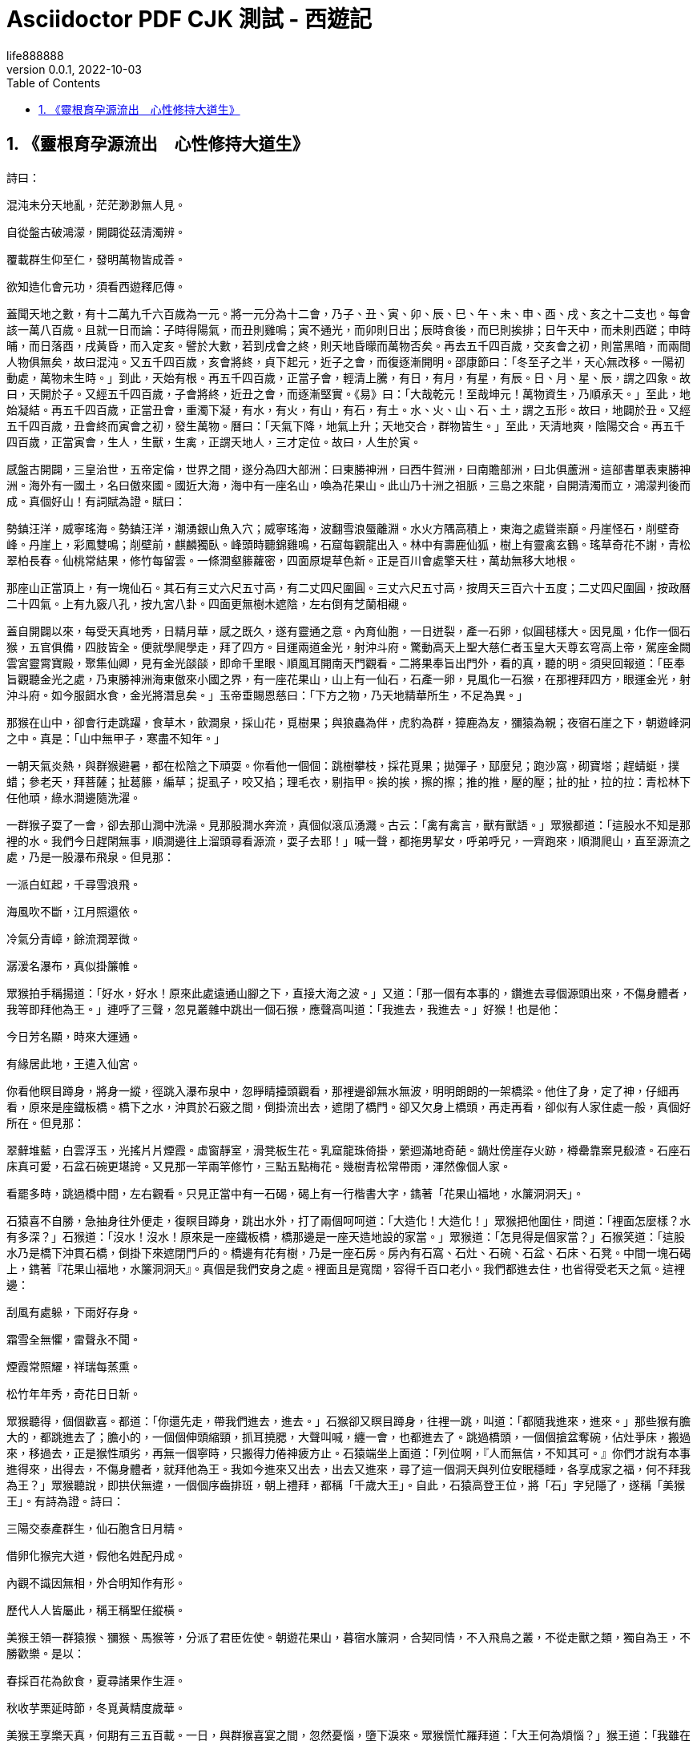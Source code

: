 = Asciidoctor PDF CJK 測試 - 西遊記
life888888
:doctype: article
//:doctype: book
:encoding: utf-8
:lang: zh-tw
:toc: left
:numbered:
:author: life888888
:subject: Asciidoctor PDF CJK 測試2 - 測試長篇中文分段格式
:keywords: Asciidoctor,AsciidoctorJ,AsciidocFX,CJK,PDF,Asciidoctor-PDF,Asciidoctor-PDF-CJK-Ext
:revnumber: 0.0.1
:revdate: 2022-10-03
//CUSTOM THEME
//:pdf-theme: {docdir}/custom-theme/custom-default-ext-notosans-cjk-tc-theme.yml
//:pdf-theme: {docdir}/custom-theme/custom-default-notosans-cjk-tc-theme.yml
//:pdf-theme: {docdir}/custom-theme/custom-notosans-cjk-tc-theme.yml
//ASCIIDOCTOR-PDF-EXT-CJK THEME
//:pdf-theme: uri:classloader:/data/themes/default-ext-notosans-cjk-tc-theme.yml
//:pdf-theme: uri:classloader:/data/themes/default-notosans-cjk-tc-theme.yml
//:pdf-theme: uri:classloader:/data/themes/notosans-cjk-tc-theme.yml
//:pdf-theme: default-ext-notosans-cjk-tc
//:pdf-theme: default-notosans-cjk-tc
//:pdf-theme: notosans-cjk-tc
// REPLACE notosans to notosansmono or notoserif

ifdef::backend-pdf[]

* backend: **{backend}**

* pdf-theme: **{pdf-theme}**

* pdf-themesdir: **{pdf-themesdir}**

* pdf-fontsdir: **{pdf-fontsdir}**

endif::[]

== 《靈根育孕源流出　心性修持大道生》

詩曰：

混沌未分天地亂，茫茫渺渺無人見。

自從盤古破鴻濛，開闢從茲清濁辨。

覆載群生仰至仁，發明萬物皆成善。

欲知造化會元功，須看西遊釋厄傳。

蓋聞天地之數，有十二萬九千六百歲為一元。將一元分為十二會，乃子、丑、寅、卯、辰、巳、午、未、申、酉、戌、亥之十二支也。每會該一萬八百歲。且就一日而論：子時得陽氣，而丑則雞鳴；寅不通光，而卯則日出；辰時食後，而巳則挨排；日午天中，而未則西蹉；申時晡，而日落酉，戌黃昏，而入定亥。譬於大數，若到戌會之終，則天地昏曚而萬物否矣。再去五千四百歲，交亥會之初，則當黑暗，而兩間人物俱無矣，故曰混沌。又五千四百歲，亥會將終，貞下起元，近子之會，而復逐漸開明。邵康節曰：「冬至子之半，天心無改移。一陽初動處，萬物未生時。」到此，天始有根。再五千四百歲，正當子會，輕清上騰，有日，有月，有星，有辰。日、月、星、辰，謂之四象。故曰，天開於子。又經五千四百歲，子會將終，近丑之會，而逐漸堅實。《易》曰：「大哉乾元！至哉坤元！萬物資生，乃順承天。」至此，地始凝結。再五千四百歲，正當丑會，重濁下凝，有水，有火，有山，有石，有土。水、火、山、石、土，謂之五形。故曰，地闢於丑。又經五千四百歲，丑會終而寅會之初，發生萬物。曆曰：「天氣下降，地氣上升；天地交合，群物皆生。」至此，天清地爽，陰陽交合。再五千四百歲，正當寅會，生人，生獸，生禽，正謂天地人，三才定位。故曰，人生於寅。

感盤古開闢，三皇治世，五帝定倫，世界之間，遂分為四大部洲：曰東勝神洲，曰西牛賀洲，曰南贍部洲，曰北俱蘆洲。這部書單表東勝神洲。海外有一國土，名曰傲來國。國近大海，海中有一座名山，喚為花果山。此山乃十洲之祖脈，三島之來龍，自開清濁而立，鴻濛判後而成。真個好山！有詞賦為證。賦曰：

	
勢鎮汪洋，威寧瑤海。勢鎮汪洋，潮湧銀山魚入穴；威寧瑤海，波翻雪浪蜃離淵。水火方隅高積上，東海之處聳崇巔。丹崖怪石，削壁奇峰。丹崖上，彩鳳雙鳴；削壁前，麒麟獨臥。峰頭時聽錦雞鳴，石窟每觀龍出入。林中有壽鹿仙狐，樹上有靈禽玄鶴。瑤草奇花不謝，青松翠柏長春。仙桃常結果，修竹每留雲。一條澗壑籐蘿密，四面原堤草色新。正是百川會處擎天柱，萬劫無移大地根。



那座山正當頂上，有一塊仙石。其石有三丈六尺五寸高，有二丈四尺圍圓。三丈六尺五寸高，按周天三百六十五度；二丈四尺圍圓，按政曆二十四氣。上有九竅八孔，按九宮八卦。四面更無樹木遮陰，左右倒有芝蘭相襯。



蓋自開闢以來，每受天真地秀，日精月華，感之既久，遂有靈通之意。內育仙胞，一日迸裂，產一石卵，似圓毬樣大。因見風，化作一個石猴，五官俱備，四肢皆全。便就學爬學走，拜了四方。目運兩道金光，射沖斗府。驚動高天上聖大慈仁者玉皇大天尊玄穹高上帝，駕座金闕雲宮靈霄寶殿，聚集仙卿，見有金光燄燄，即命千里眼、順風耳開南天門觀看。二將果奉旨出門外，看的真，聽的明。須臾回報道：「臣奉旨觀聽金光之處，乃東勝神洲海東傲來小國之界，有一座花果山，山上有一仙石，石產一卵，見風化一石猴，在那裡拜四方，眼運金光，射沖斗府。如今服餌水食，金光將潛息矣。」玉帝垂賜恩慈曰：「下方之物，乃天地精華所生，不足為異。」


那猴在山中，卻會行走跳躍，食草木，飲澗泉，採山花，覓樹果；與狼蟲為伴，虎豹為群，獐鹿為友，獼猿為親；夜宿石崖之下，朝遊峰洞之中。真是：「山中無甲子，寒盡不知年。」


一朝天氣炎熱，與群猴避暑，都在松陰之下頑耍。你看他一個個：跳樹攀枝，採花覓果；拋彈子，邷麼兒；跑沙窩，砌寶塔；趕蜻蜓，撲蜡；參老天，拜菩薩；扯葛籐，編草；捉虱子，咬又掐；理毛衣，剔指甲。挨的挨，擦的擦；推的推，壓的壓；扯的扯，拉的拉：青松林下任他頑，綠水澗邊隨洗濯。


一群猴子耍了一會，卻去那山澗中洗澡。見那股澗水奔流，真個似滾瓜湧濺。古云：「禽有禽言，獸有獸語。」眾猴都道：「這股水不知是那裡的水。我們今日趕閑無事，順澗邊往上溜頭尋看源流，耍子去耶！」喊一聲，都拖男挈女，呼弟呼兄，一齊跑來，順澗爬山，直至源流之處，乃是一股瀑布飛泉。但見那：
		
一派白虹起，千尋雪浪飛。

海風吹不斷，江月照還依。

冷氣分青嶂，餘流潤翠微。

潺湲名瀑布，真似掛簾帷。



眾猴拍手稱揚道：「好水，好水！原來此處遠通山腳之下，直接大海之波。」又道：「那一個有本事的，鑽進去尋個源頭出來，不傷身體者，我等即拜他為王。」連呼了三聲，忽見叢雜中跳出一個石猴，應聲高叫道：「我進去，我進去。」好猴！也是他：

		
今日芳名顯，時來大運通。

有緣居此地，王遣入仙宮。




你看他瞑目蹲身，將身一縱，徑跳入瀑布泉中，忽睜睛擡頭觀看，那裡邊卻無水無波，明明朗朗的一架橋梁。他住了身，定了神，仔細再看，原來是座鐵板橋。橋下之水，沖貫於石竅之間，倒掛流出去，遮閉了橋門。卻又欠身上橋頭，再走再看，卻似有人家住處一般，真個好所在。但見那：

		
翠蘚堆藍，白雲浮玉，光搖片片煙霞。虛窗靜室，滑凳板生花。乳窟龍珠倚掛，縈迴滿地奇葩。鍋灶傍崖存火跡，樽罍靠案見殽渣。石座石床真可愛，石盆石碗更堪誇。又見那一竿兩竿修竹，三點五點梅花。幾樹青松常帶雨，渾然像個人家。


看罷多時，跳過橋中間，左右觀看。只見正當中有一石碣，碣上有一行楷書大字，鐫著「花果山福地，水簾洞洞天」。



石猿喜不自勝，急抽身往外便走，復瞑目蹲身，跳出水外，打了兩個呵呵道：「大造化！大造化！」眾猴把他圍住，問道：「裡面怎麼樣？水有多深？」石猴道：「沒水！沒水！原來是一座鐵板橋，橋那邊是一座天造地設的家當。」眾猴道：「怎見得是個家當？」石猴笑道：「這股水乃是橋下沖貫石橋，倒掛下來遮閉門戶的。橋邊有花有樹，乃是一座石房。房內有石窩、石灶、石碗、石盆、石床、石凳。中間一塊石碣上，鐫著『花果山福地，水簾洞洞天』。真個是我們安身之處。裡面且是寬闊，容得千百口老小。我們都進去住，也省得受老天之氣。這裡邊：

		
刮風有處躲，下雨好存身。

霜雪全無懼，雷聲永不聞。

煙霞常照耀，祥瑞每蒸熏。

松竹年年秀，奇花日日新。




眾猴聽得，個個歡喜。都道：「你還先走，帶我們進去，進去。」石猴卻又瞑目蹲身，往裡一跳，叫道：「都隨我進來，進來。」那些猴有膽大的，都跳進去了；膽小的，一個個伸頭縮頸，抓耳撓腮，大聲叫喊，纏一會，也都進去了。跳過橋頭，一個個搶盆奪碗，佔灶爭床，搬過來，移過去，正是猴性頑劣，再無一個寧時，只搬得力倦神疲方止。石猿端坐上面道：「列位啊，『人而無信，不知其可。』你們才說有本事進得來，出得去，不傷身體者，就拜他為王。我如今進來又出去，出去又進來，尋了這一個洞天與列位安眠穩睡，各享成家之福，何不拜我為王？」眾猴聽說，即拱伏無違，一個個序齒排班，朝上禮拜，都稱「千歲大王」。自此，石猿高登王位，將「石」字兒隱了，遂稱「美猴王」。有詩為證。詩曰：

		
三陽交泰產群生，仙石胞含日月精。

借卵化猴完大道，假他名姓配丹成。

內觀不識因無相，外合明知作有形。

歷代人人皆屬此，稱王稱聖任縱橫。




美猴王領一群猿猴、獼猴、馬猴等，分派了君臣佐使。朝遊花果山，暮宿水簾洞，合契同情，不入飛鳥之叢，不從走獸之類，獨自為王，不勝歡樂。是以：

		
春採百花為飲食，夏尋諸果作生涯。

秋收芋栗延時節，冬覓黃精度歲華。




美猴王享樂天真，何期有三五百載。一日，與群猴喜宴之間，忽然憂惱，墮下淚來。眾猴慌忙羅拜道：「大王何為煩惱？」猴王道：「我雖在歡喜之時，卻有一點兒遠慮，故此煩惱。」眾猴又笑道：「大王好不知足。我等日日歡會，在仙山福地，古洞神洲，不伏麒麟轄，不伏鳳凰管，又不伏人間王位所拘束，自由自在，乃無量之福，為何遠慮而憂也？」猴王道：「今日雖不歸人王法律，不懼禽獸威嚴，將來年老血衰，暗中有閻王老子管著，一旦身亡，可不枉生世界之中，不得久注天人之內？」眾猴聞此言，一個個掩面悲啼，俱以無常為慮。




只見那班部中，忽跳出一個通背猿猴，厲聲高叫道：「大王若是這般遠慮，真所謂道心開發也。如今五蟲之內，惟有三等名色不伏閻王老子所管。」猴王道：「你知那三等人？」猿猴道：「乃是佛與仙與神聖三者，躲過輪迴，不生不滅，與天地山川齊壽。」猴王道：「此三者居於何所？」猿猴道：「他只在閻浮世界之中，古洞仙山之內。」猴王聞之，滿心歡喜道：「我明日就辭汝等下山，雲遊海角，遠涉天涯，務必訪此三者，學一個不老長生，常躲過閻君之難。」噫！這句話，頓教跳出輪迴網，致使齊天大聖成。眾猴鼓掌稱揚，都道：「善哉，善哉！我等明日越嶺登山，廣尋些果品，大設筵宴送大王也。」




次日，眾猴果去採仙桃，摘異果，刨山藥，斸黃精。芝蘭香蕙，瑤草奇花，般般件件，整整齊齊，擺開石凳石桌，排列仙酒仙殽。但見那：金丸珠彈，紅綻黃肥。金丸珠彈臘櫻桃，色真甘美；紅綻黃肥熟梅子，味果香酸。鮮龍眼，肉甜皮薄；火荔枝，核小囊紅。林檎碧實連枝獻，枇杷緗苞帶葉擎。兔頭梨子雞心棗，消渴除煩更解酲。香桃爛杏，美甘甘似玉液瓊漿；脆李楊梅，酸蔭蔭如脂酥膏酪。紅囊黑子熟西瓜，四瓣黃皮大柿子。石榴裂破，丹砂粒現火晶珠；芋栗剖開，堅硬肉團金瑪瑙。胡桃銀杏可傳茶，椰子葡萄能做酒。榛松榧柰滿盤盛，橘蔗柑橙盈案擺。熟煨山藥，爛煮黃精。搗碎茯苓並薏苡，石鍋微火漫炊羹。人間縱有珍饈味，怎比山猴樂更寧。




群猴尊美猴王上坐，各依齒肩排於下邊，一個個輪流上前奉酒、奉花、奉果，痛飲了一日。




次日，美猴王早起，教：「小的們，替我折些枯松，編作栰子，取個竹竿作篙，收拾些果品之類，我將去也。」果獨自登栰，儘力撐開，飄飄蕩蕩，徑向大海波中，趁天風，來渡南贍部洲地界。這一去，正是那：

		
天產仙猴道行隆，離山駕栰趁天風。

飄洋過海尋仙道，立志潛心建大功。

有分有緣休俗願，無憂無慮會元龍。

料應必遇知音者，說破源流萬法通。


也是他運至時來，自登木栰之後，連日東南風緊，將他送到西北岸前，乃是南贍部洲地界。持篙試水，偶得淺水，棄了栰子，跳上岸來。只見海邊有人捕魚、打雁、穵蛤、淘鹽。他走近前，弄個把戲，妝個虎，嚇得那些人丟筐棄網，四散奔跑。將那跑不動的拿住一個，剝了他衣裳，也學人穿在身上。搖搖擺擺，穿州過府，在市廛中學人禮，學人話。朝餐夜宿，一心裡訪問佛、仙、神聖之道，覓個長生不老之方。見世人都是為名為利之徒，更無一個為身命者。正是那：

		
爭名奪利幾時休？早起遲眠不自由！

騎著驢騾思駿馬，官居宰相望王侯。

只愁衣食耽勞碌，何怕閻君就取勾。

繼子蔭孫圖富貴，更無一個肯回頭。




猴王參訪仙道，無緣得遇。在於南贍部洲，串長城，遊小縣，不覺八九年餘。忽行至西洋大海，他想著海外必有神仙。獨自個依前作栰，又飄過西海，直至西牛賀洲地界。登岸遍訪多時，忽見一座高山秀麗，林麓幽深。他也不怕狼蟲，不懼虎豹，登上山頂上觀看。果是好山：

		
千峰排戟，萬仞開屏。日映嵐光輕鎖翠，雨收黛色冷含青。瘦籐纏老樹，古渡界幽程。奇花瑞草，修竹喬松。修竹喬松，萬載常青欺福地；奇花瑞草，四時不謝賽蓬瀛。幽鳥啼聲近，源泉響溜清。重重谷壑芝蘭繞，處處巉崖苔蘚生。起伏巒頭龍脈好，必有高人隱姓名。




正觀看間，忽聞得林深之處有人言語。急忙趨步，穿入林中，側耳而聽，原來是歌唱之聲。歌曰：

		
「觀棋柯爛，伐木丁丁，雲邊谷口徐行。賣薪沽酒，狂笑自陶情。蒼逕秋高，對月枕松根，一覺天明。認舊林，登崖過嶺，持斧斷枯籐。收來成一擔，行歌市上，易米三升。更無些子爭競，時價平平。不會機謀巧算，沒榮辱，恬淡延生。相逢處，非仙即道，靜坐講黃庭。」




美猴王聽得此言，滿心歡喜道：「神仙原來藏在這裡！」即忙跳入裡面，仔細再看，乃是一個樵子，在那裡舉斧砍柴。但看他打扮非常：

		
頭上戴箬笠，乃是新筍初脫之籜。身上穿布衣，乃是木綿撚就之紗。腰間繫環絛，乃是老蠶口吐之絲。足下踏草履，乃是枯莎槎就之爽。手執衠鋼斧，擔挽火麻繩。扳松劈枯樹，爭似此樵能。




猴王近前叫道：「老神仙，弟子起手。」那樵漢慌忙丟了斧，轉身答禮道：「不當人，不當人。我拙漢衣食不全，怎敢當『神仙』二字？」猴王道：「你不是神仙，如何說出神仙的話來？」樵夫道：「我說甚麼神仙話？」猴王道：「我才來至林邊，只聽的你說：『相逢處，非仙即道，靜坐講《黃庭》。』《黃庭》乃道德真言，非神仙而何？」樵夫笑道：「實不瞞你說，這個詞名做《滿庭芳》，乃一神仙教我的。那神仙與我舍下相鄰，他見我家事勞苦，日常煩惱，教我遇煩惱時，即把這詞兒念念，一則散心，二則解困。我才有些不足處思慮，故此念念，不期被你聽了。」猴王道：「你家既與神仙相鄰，何不從他修行？學得個不老之方，卻不是好？」樵夫道：「我一生命苦：自幼蒙父母養育至八九歲，才知人事，不幸父喪，母親居孀。再無兄弟姊妹，只我一人，沒奈何，早晚侍奉。如今母老，一發不敢拋離。卻又田園荒蕪，衣食不足，只得斫兩束柴薪，挑向市廛之間，貨幾文錢，糴幾升米，自炊自造，安排些茶飯，供養老母。所以不能修行。」




猴王道：「據你說起來，乃是一個行孝的君子，向後必有好處。但望你指與我那神仙住處，卻好拜訪去也。」樵夫道：「不遠，不遠。此山叫做靈臺方寸山，山中有座斜月三星洞，那洞中有一個神仙，稱名須菩提祖師。那祖師出去的徒弟，也不計其數，見今還有三四十人從他修行。你順那條小路兒，向南行七八里遠近，即是他家了。」猴王用手扯住樵夫道：「老兄，你便同我去去，若還得了好處，決不忘你指引之恩。」樵夫道：「你這漢子甚不通變，我方才這般與你說了，你還不省？假若我與你去了，卻不誤了我的生意？老母何人奉養？我要斫柴，你自去，自去。」




猴王聽說，只得相辭。出深林，找上路徑，過一山坡，約有七八里遠，果然望見一座洞府。挺身觀看，真好去處！但見：

		
煙霞散彩，日月搖光。千株老柏，萬節修篁。千株老柏，帶雨半空青冉冉；萬節修篁，含煙一壑色蒼蒼。門外奇花佈錦，橋邊瑤草噴香。石崖突兀青苔潤，懸壁高張翠蘚長。時聞仙鶴唳，每見鳳凰翔。仙鶴唳時，聲振九皋霄漢遠；鳳凰翔起，翎毛五色彩雲光。玄猿白鹿隨隱見，金獅玉象任行藏。細觀靈福地，真個賽天堂。




又見那洞門緊閉，靜悄悄杳無人跡。忽回頭，見崖頭立一石碑，約有三丈餘高，八尺餘闊，上有一行十個大字，乃是「靈臺方寸山，斜月三星洞」。美猴王十分歡喜道：「此間人果是樸實，果有此山此洞。」看夠多時，不敢敲門。且去跳上松枝梢頭，摘松子吃了頑耍。




少頃間，只聽得呀的一聲，洞門開處，裡面走出一個仙童，真個丰姿英偉，像貌清奇，比尋常俗子不同。但見他：

		
髽髻雙絲綰，寬袍兩袖風。

貌和身自別，心與相俱空。

物外長年客，山中永壽童。

一塵全不染，甲子任翻騰。




那童子出得門來，高叫道：「甚麼人在此搔擾？」猴王撲的跳下樹來，上前躬身道：「仙童，我是個訪道學仙之弟子，更不敢在此搔擾。」仙童笑道：「你是個訪道的麼？」猴王道：「是。」童子道：「我家師父正才下榻，登壇講道，還未說出原由，就教我出來開門。說：『外面有個修行的來了，可去接待接待。』想必就是你了？」猴王笑道：「是我，是我。」童子道：「你跟我進來。」




這猴王整衣端肅，隨童子徑入洞天深處觀看：一層層深閣瓊樓，一進進珠宮貝闕，說不盡那靜室幽居。直至瑤臺之下，見那菩提祖師端坐在臺上，兩邊有三十個小仙侍立臺下。果然是：

		
大覺金仙沒垢姿，西方妙相祖菩提。不生不滅三三行，全氣全神萬萬慈。空寂自然隨變化，真如本性任為之。與天同壽莊嚴體，歷劫明心大法師。




美猴王一見，倒身下拜，磕頭不計其數，口中只道：「師父，師父，我弟子志心朝禮，志心朝禮。」祖師道：「你是那方人氏？且說個鄉貫、姓名明白，再拜。」猴王道：「弟子乃東勝神洲傲來國花果山水簾洞人氏。」祖師喝令：「趕出去！他本是個撒詐搗虛之徒，那裡修甚麼道果！」猴王慌忙磕頭不住道：「弟子是老實之言，決無虛詐。」祖師道：「你既老實，怎麼說東勝神洲？那去處到我這裡隔兩重大海，一座南贍部洲，如何就得到此？」猴王叩頭道：「弟子飄洋過海，登界遊方，有十數個年頭，方才訪到此處。」




祖師道：「既是逐漸行來的也罷。你姓甚麼？」猴王又道：「我無性。人若罵我，我也不惱；若打我，我也不嗔。只是陪個禮兒就罷了。一生無性。」祖師道：「不是這個性。你父母原來姓甚麼？」猴王道：「我也無父母。」祖師道：「既無父母，想是樹上生的？」猴王道：「我雖不是樹上生，卻是石裡長的。我只記得花果山上有一塊仙石，其年石破，我便生也。」祖師聞言暗喜，道：「這等說，卻是個天地生成的。你起來走走我看。」猴王縱身跳起，拐呀拐的走了兩遍。祖師笑道：「你身軀雖是鄙陋，卻像個食松果的猢猻。我與你就身上取個姓氏，意思教你姓『猢』。猢字去了個獸傍，乃是個古月。古者，老也；月者，陰也。老陰不能化育，教你姓『猻』倒好。猻字去了獸傍，乃是個子系。子者，兒男也；系者，嬰細也，正合嬰兒之本論。教你姓『孫』罷。」猴王聽說，滿心歡喜，朝上叩頭道：「好！好！好！今日方知姓也。萬望師父慈悲，既然有姓，再乞賜個名字，卻好呼喚。」祖師道：「我門中有十二個字，分派起名，到你乃第十輩之小徒矣。」猴王道：「那十二個字？」祖師道：「乃廣、大、智、慧、真、如、性、海、穎、悟、圓、覺十二字。排到你，正當『悟』字。與你起個法名叫做『孫悟空』，好麼？」猴王笑道：「好！好！好！自今就叫做孫悟空也。」正是：

		
鴻濛初闢原無姓，打破頑空須悟空。




畢竟不知向後修些甚麼道果，且聽下回分解。

